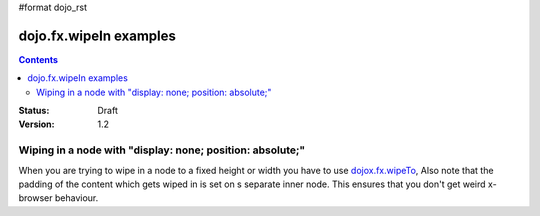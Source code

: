 #format dojo_rst

dojo.fx.wipeIn examples
=======================

.. contents::
    :depth: 3

:Status: Draft
:Version: 1.2

Wiping in a node with "display: none; position: absolute;"
----------------------------------------------------------

When you are trying to wipe in a node to a fixed height or width you have to use `dojox.fx.wipeTo <dojox.fx.wipeTo>`_, 
Also note that the padding of the content which gets wiped in is set on s separate inner node. This ensures that you don't get weird x-browser behaviour.

.. cv-compound::

  .. cv:: javascript

    <script type="text/javascript">
    dojo.require("dojo.fx");
    dojo.require("dijit.form.Button");

    function wipeInOne(){
      dojo.fx.wipeIn({
        node: "wipeDisplayNode", 
        duration: 300
      }).play();
    }

    function wipeOutOne(){
      dojo.fx.wipeOut({
        node: "wipeDisplayNode", 
        duration: 300
      }).play();
    }
    </script>

  .. cv:: html

    <div style="height: 110px;">
      <button dojoType="dijit.form.Button" onClick="wipeInOne">Wipe in</button>
      <button dojoType="dijit.form.Button" onClick="wipeOutOne">Wipe out</button>
      <div id="wipeDisplayNode" style="position: absolute; top: 50px; background: #ccc; display: none;">
        <div style=" padding: 10px;">Hi friends<br />We like dojofx. don't we?</div>
      </div>
    </div>
